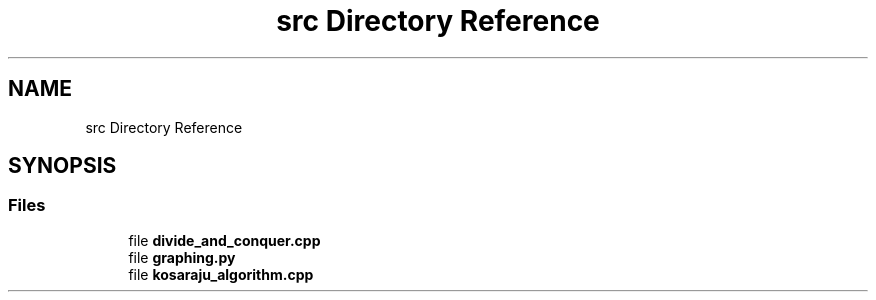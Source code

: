 .TH "src Directory Reference" 3 "Wed Mar 11 2020" "Version 1" "DAA Assignment - 1" \" -*- nroff -*-
.ad l
.nh
.SH NAME
src Directory Reference
.SH SYNOPSIS
.br
.PP
.SS "Files"

.in +1c
.ti -1c
.RI "file \fBdivide_and_conquer\&.cpp\fP"
.br
.ti -1c
.RI "file \fBgraphing\&.py\fP"
.br
.ti -1c
.RI "file \fBkosaraju_algorithm\&.cpp\fP"
.br
.in -1c
